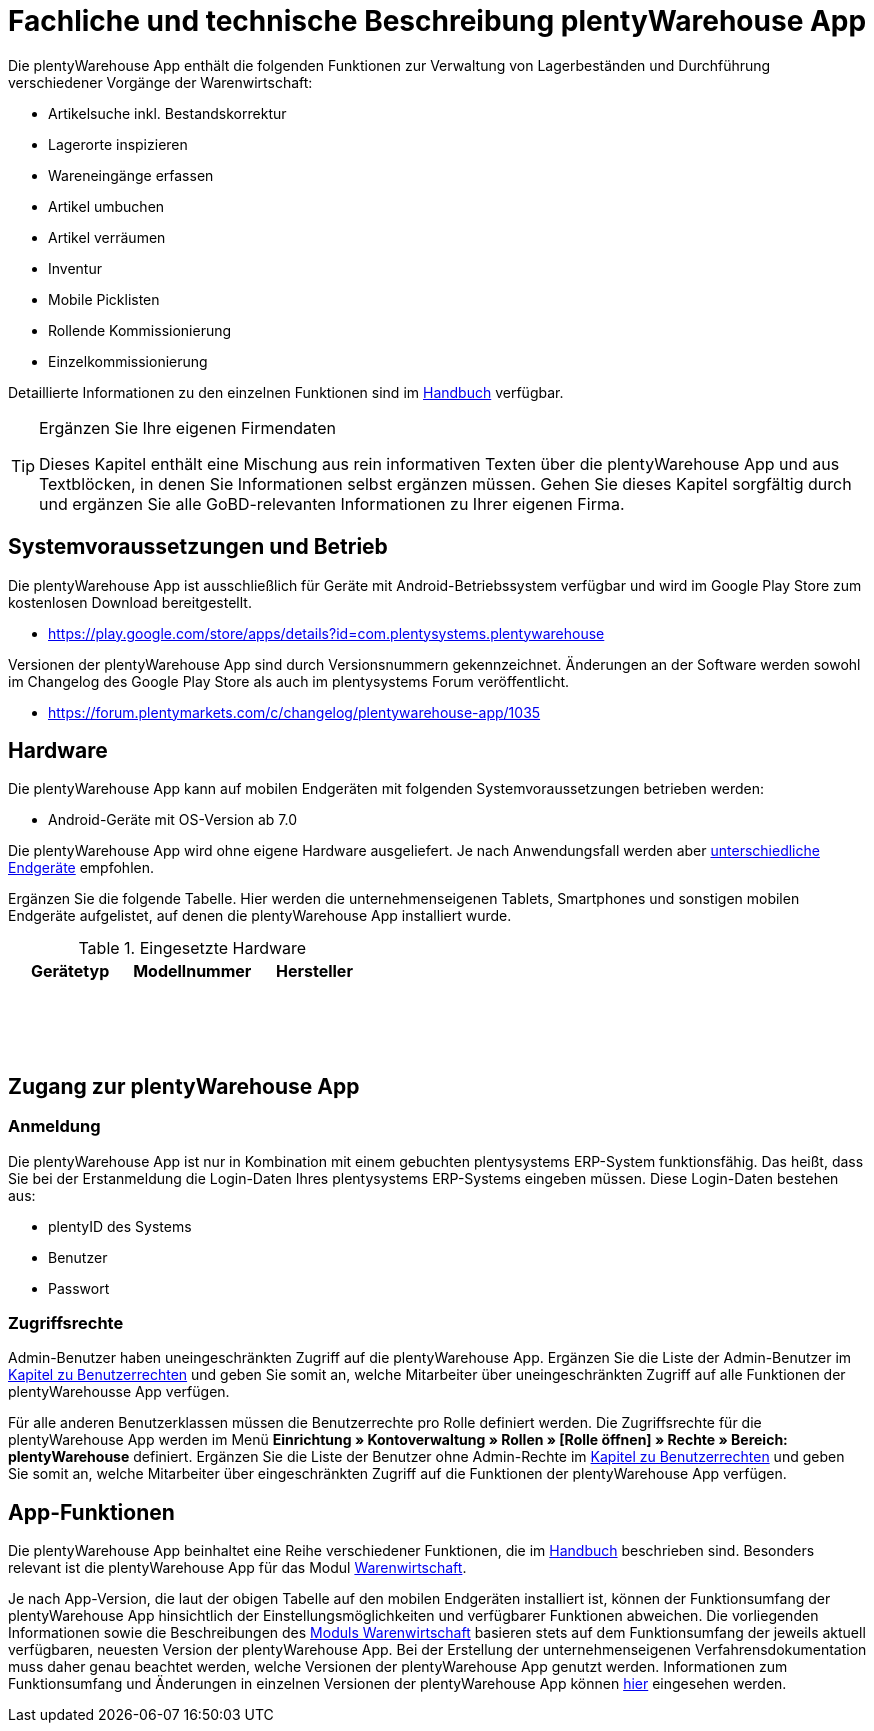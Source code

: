 = Fachliche und technische Beschreibung plentyWarehouse App

Die plentyWarehouse App enthält die folgenden Funktionen zur Verwaltung von Lagerbeständen und Durchführung verschiedener Vorgänge der Warenwirtschaft:

- Artikelsuche inkl. Bestandskorrektur
- Lagerorte inspizieren
- Wareneingänge erfassen
- Artikel umbuchen
- Artikel verräumen
- Inventur
- Mobile Picklisten
- Rollende Kommissionierung
- Einzelkommissionierung

Detaillierte Informationen zu den einzelnen Funktionen sind im link:https://knowledge.plentymarkets.com/de-de/manual/main/warenwirtschaft/plentywarehouse.html#100[Handbuch^] verfügbar.

[TIP]
.Ergänzen Sie Ihre eigenen Firmendaten
====
Dieses Kapitel enthält eine Mischung aus rein informativen Texten über die plentyWarehouse App und aus Textblöcken, in denen Sie Informationen selbst ergänzen müssen. Gehen Sie dieses Kapitel sorgfältig durch und ergänzen Sie alle GoBD-relevanten Informationen zu Ihrer eigenen Firma.
====

== Systemvoraussetzungen und Betrieb

Die plentyWarehouse App ist ausschließlich für Geräte mit Android-Betriebssystem verfügbar und wird im Google Play Store zum kostenlosen Download bereitgestellt.

** https://play.google.com/store/apps/details?id=com.plentysystems.plentywarehouse[https://play.google.com/store/apps/details?id=com.plentysystems.plentywarehouse^]

Versionen der plentyWarehouse App sind durch Versionsnummern gekennzeichnet. Änderungen an der Software werden sowohl im Changelog des Google Play Store als auch im plentysystems Forum veröffentlicht.

** https://forum.plentymarkets.com/c/changelog/plentywarehouse-app/1035[https://forum.plentymarkets.com/c/changelog/plentywarehouse-app/1035]

== Hardware

Die plentyWarehouse App kann auf mobilen Endgeräten mit folgenden Systemvoraussetzungen betrieben werden:

* Android-Geräte mit OS-Version ab 7.0

Die plentyWarehouse App wird ohne eigene Hardware ausgeliefert. Je nach Anwendungsfall werden aber link:https://knowledge.plentymarkets.com/de-de/manual/main/willkommen/systemvoraussetzungen.html#450[unterschiedliche Endgeräte^] empfohlen.

Ergänzen Sie die folgende Tabelle. Hier werden die unternehmenseigenen Tablets, Smartphones und sonstigen mobilen Endgeräte aufgelistet, auf denen die plentyWarehouse App installiert wurde.

[[tabelle-plentywarehouse-app-hardware-vorlage]]
.Eingesetzte Hardware
|===
|Gerätetyp|Modellnummer|Hersteller

|{nbsp}
|{nbsp}
|{nbsp}

|{nbsp}
|{nbsp}
|{nbsp}

|{nbsp}
|{nbsp}
|{nbsp}
|===

== Zugang zur plentyWarehouse App

=== Anmeldung

Die plentyWarehouse App ist nur in Kombination mit einem gebuchten plentysystems ERP-System funktionsfähig. Das heißt, dass Sie bei der Erstanmeldung die Login-Daten Ihres plentysystems ERP-Systems eingeben müssen. Diese Login-Daten bestehen aus:

* plentyID des Systems
* Benutzer
* Passwort

=== Zugriffsrechte

Admin-Benutzer haben uneingeschränkten Zugriff auf die plentyWarehouse App. Ergänzen Sie die Liste der Admin-Benutzer im <<#_fachliche_und_technische_beschreibung_benutzer_und_benutzerrechte, Kapitel zu Benutzerrechten>> und geben Sie somit an, welche Mitarbeiter über uneingeschränkten Zugriff auf alle Funktionen der plentyWarehousse App verfügen.

Für alle anderen Benutzerklassen müssen die Benutzerrechte pro Rolle definiert werden. Die Zugriffsrechte für die plentyWarehouse App werden im Menü *Einrichtung » Kontoverwaltung » Rollen » [Rolle öffnen] » Rechte » Bereich: plentyWarehouse* definiert. Ergänzen Sie die Liste der Benutzer ohne Admin-Rechte im <<#_fachliche_und_technische_beschreibung_benutzer_und_benutzerrechte, Kapitel zu Benutzerrechten>> und geben Sie somit an, welche Mitarbeiter über eingeschränkten Zugriff auf die Funktionen der plentyWarehouse App verfügen.

== App-Funktionen

Die plentyWarehouse App beinhaltet eine Reihe verschiedener Funktionen, die im link:https://knowledge.plentymarkets.com/de-de/manual/main/warenwirtschaft/plentywarehouse.html#100[Handbuch^] beschrieben sind. Besonders relevant ist die plentyWarehouse App für das Modul <<#_fachliche_und_technische_beschreibung_des_moduls_warenwirtschaft, Warenwirtschaft>>.

Je nach App-Version, die laut der obigen Tabelle auf den mobilen Endgeräten installiert ist, können der Funktionsumfang der plentyWarehouse App hinsichtlich der Einstellungsmöglichkeiten und verfügbarer Funktionen abweichen. Die vorliegenden Informationen sowie die Beschreibungen des <<#_fachliche_und_technische_beschreibung_des_moduls_warenwirtschaft, Moduls Warenwirtschaft>> basieren stets auf dem Funktionsumfang der jeweils aktuell verfügbaren, neuesten Version der plentyWarehouse App. Bei der Erstellung der unternehmenseigenen Verfahrensdokumentation muss daher genau beachtet werden, welche Versionen der plentyWarehouse App genutzt werden. Informationen zum Funktionsumfang und Änderungen in einzelnen Versionen der plentyWarehouse App können link:https://forum.plentymarkets.com/c/changelog/plentywarehouse-app/1035[hier^] eingesehen werden.
